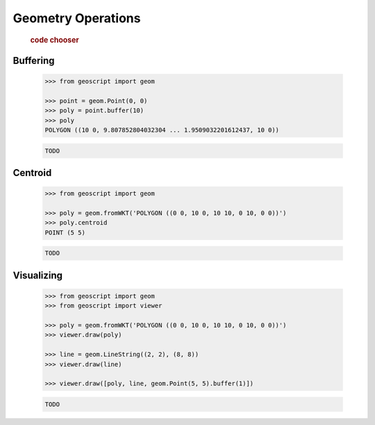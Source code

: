 .. _examples.geom.ops:

Geometry Operations
===================

  .. cssclass:: show-chooser

  .. rubric:: code chooser

Buffering
---------

  .. cssclass:: code py

  .. code-block:: python
   
     >>> from geoscript import geom

     >>> point = geom.Point(0, 0)
     >>> poly = point.buffer(10)
     >>> poly
     POLYGON ((10 0, 9.807852804032304 ... 1.9509032201612437, 10 0))

  .. cssclass:: code js

  .. code-block:: javascript

     TODO

Centroid
--------

  .. cssclass:: code py

  .. code-block:: python
   
     >>> from geoscript import geom
 
     >>> poly = geom.fromWKT('POLYGON ((0 0, 10 0, 10 10, 0 10, 0 0))')
     >>> poly.centroid
     POINT (5 5)

  .. cssclass:: code js

  .. code-block:: javascript

     TODO

Visualizing
-----------
  
  .. cssclass:: code py

  .. code-block:: python
   
     >>> from geoscript import geom
     >>> from geoscript import viewer

     >>> poly = geom.fromWKT('POLYGON ((0 0, 10 0, 10 10, 0 10, 0 0))')
     >>> viewer.draw(poly)

     >>> line = geom.LineString((2, 2), (8, 8))
     >>> viewer.draw(line)

     >>> viewer.draw([poly, line, geom.Point(5, 5).buffer(1)])

  .. cssclass:: code js

  .. code-block:: javascript

     TODO

